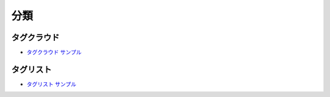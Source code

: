 #############
分類
#############

******************
タグクラウド
******************

* `タグクラウド サンプル <https://sxa.cmsdemo.jp/components/taxonomy/tag-cloud>`_

************
タグリスト
************

* `タグリスト サンプル <https://sxa.cmsdemo.jp/components/taxonomy/tag-list>`_

